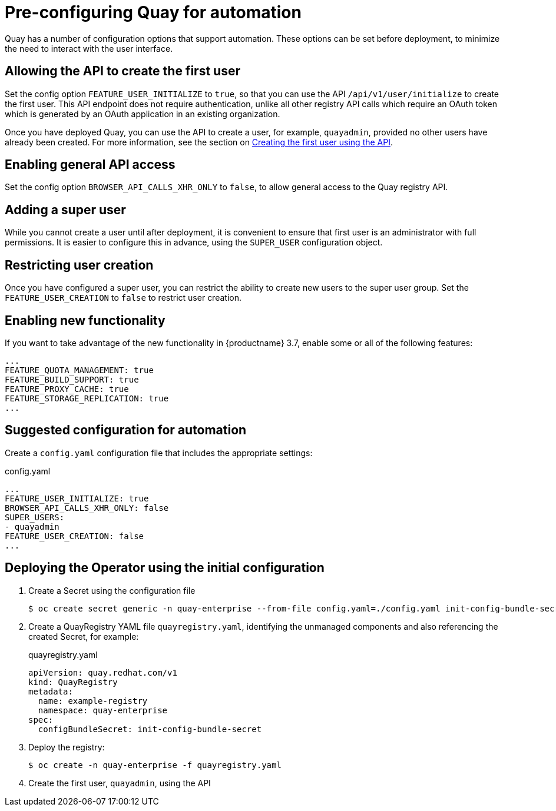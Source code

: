 [[config-preconfigure-automation]]
= Pre-configuring Quay for automation

Quay has a number of configuration options that support automation. These options can be set before deployment, to minimize the need to interact with the user interface.

== Allowing the API to create the first user

Set the config option `FEATURE_USER_INITIALIZE` to `true`, so that you can use the API `/api/v1/user/initialize` to create the first user. This API endpoint does not require authentication, unlike all other registry API calls which require an OAuth token which is generated by an OAuth application in an existing organization.

Once you have deployed Quay, you can use the API to create a user, for example, `quayadmin`, provided no other users have already been created. For more information, see the section on xref:first-user-api[Creating the first user using the API].

== Enabling general API access

Set the config option `BROWSER_API_CALLS_XHR_ONLY` to `false`, to allow general access to the Quay registry API.

== Adding a super user

While you cannot create a user until after deployment, it is convenient to ensure that first user is an administrator with full permissions. It is easier to configure this in advance, using the `SUPER_USER` configuration object.

== Restricting user creation

Once you have configured a super user, you can restrict the ability to create new users to the super user group. Set the `FEATURE_USER_CREATION`  to `false` to restrict user creation.

== Enabling new functionality

If you want to take advantage of the new functionality in {productname} 3.7, enable some or all of the following features:

[source,yaml]
----
...
FEATURE_QUOTA_MANAGEMENT: true
FEATURE_BUILD_SUPPORT: true
FEATURE_PROXY_CACHE: true
FEATURE_STORAGE_REPLICATION: true
...
----

== Suggested configuration for automation

Create a `config.yaml` configuration file that includes the appropriate settings:

.config.yaml
[source,yaml]
----
...
FEATURE_USER_INITIALIZE: true
BROWSER_API_CALLS_XHR_ONLY: false
SUPER_USERS:
- quayadmin
FEATURE_USER_CREATION: false
...
----


== Deploying the Operator using the initial configuration

. Create a Secret using the configuration file
+
----
$ oc create secret generic -n quay-enterprise --from-file config.yaml=./config.yaml init-config-bundle-secret
----
. Create a QuayRegistry YAML file `quayregistry.yaml`, identifying the unmanaged components and also referencing the created Secret, for example:
+
.quayregistry.yaml
[source,yaml]
----
apiVersion: quay.redhat.com/v1
kind: QuayRegistry
metadata:
  name: example-registry
  namespace: quay-enterprise
spec:
  configBundleSecret: init-config-bundle-secret
----
. Deploy the registry:
+
----
$ oc create -n quay-enterprise -f quayregistry.yaml
----
. Create the first user, `quayadmin`, using the API
